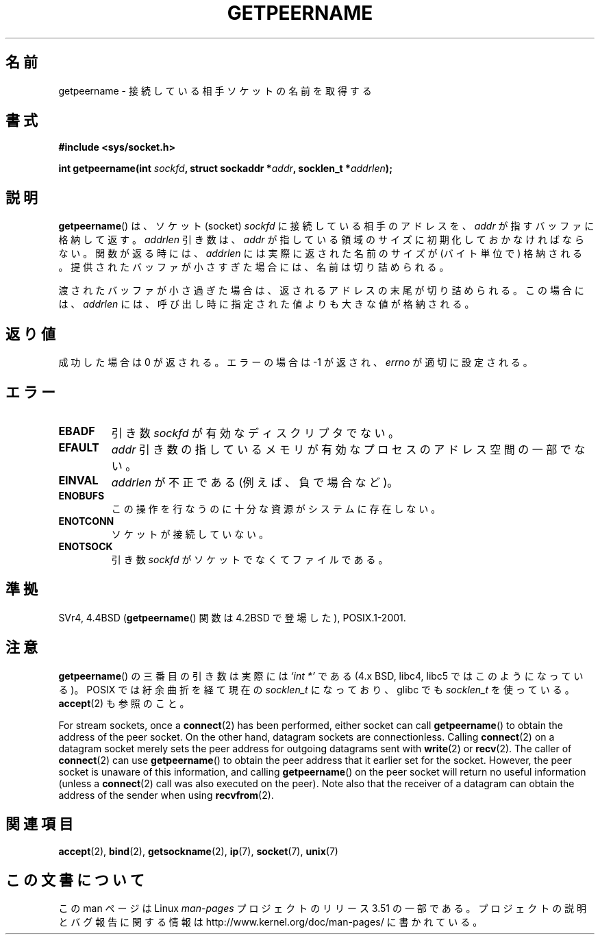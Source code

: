 .\" Copyright (c) 1983, 1991 The Regents of the University of California.
.\" All rights reserved.
.\"
.\" %%%LICENSE_START(BSD_4_CLAUSE_UCB)
.\" Redistribution and use in source and binary forms, with or without
.\" modification, are permitted provided that the following conditions
.\" are met:
.\" 1. Redistributions of source code must retain the above copyright
.\"    notice, this list of conditions and the following disclaimer.
.\" 2. Redistributions in binary form must reproduce the above copyright
.\"    notice, this list of conditions and the following disclaimer in the
.\"    documentation and/or other materials provided with the distribution.
.\" 3. All advertising materials mentioning features or use of this software
.\"    must display the following acknowledgement:
.\"	This product includes software developed by the University of
.\"	California, Berkeley and its contributors.
.\" 4. Neither the name of the University nor the names of its contributors
.\"    may be used to endorse or promote products derived from this software
.\"    without specific prior written permission.
.\"
.\" THIS SOFTWARE IS PROVIDED BY THE REGENTS AND CONTRIBUTORS ``AS IS'' AND
.\" ANY EXPRESS OR IMPLIED WARRANTIES, INCLUDING, BUT NOT LIMITED TO, THE
.\" IMPLIED WARRANTIES OF MERCHANTABILITY AND FITNESS FOR A PARTICULAR PURPOSE
.\" ARE DISCLAIMED.  IN NO EVENT SHALL THE REGENTS OR CONTRIBUTORS BE LIABLE
.\" FOR ANY DIRECT, INDIRECT, INCIDENTAL, SPECIAL, EXEMPLARY, OR CONSEQUENTIAL
.\" DAMAGES (INCLUDING, BUT NOT LIMITED TO, PROCUREMENT OF SUBSTITUTE GOODS
.\" OR SERVICES; LOSS OF USE, DATA, OR PROFITS; OR BUSINESS INTERRUPTION)
.\" HOWEVER CAUSED AND ON ANY THEORY OF LIABILITY, WHETHER IN CONTRACT, STRICT
.\" LIABILITY, OR TORT (INCLUDING NEGLIGENCE OR OTHERWISE) ARISING IN ANY WAY
.\" OUT OF THE USE OF THIS SOFTWARE, EVEN IF ADVISED OF THE POSSIBILITY OF
.\" SUCH DAMAGE.
.\" %%%LICENSE_END
.\"
.\"     @(#)getpeername.2	6.5 (Berkeley) 3/10/91
.\"
.\" Modified Sat Jul 24 16:37:50 1993 by Rik Faith <faith@cs.unc.edu>
.\" Modified Thu Jul 30 14:37:50 1993 by Martin Schulze <joey@debian.org>
.\" Modified Sun Mar 28 21:26:46 1999 by Andries Brouwer <aeb@cwi.nl>
.\" Modified 17 Jul 2002, Michael Kerrisk <mtk.manpages@gmail.com>
.\"	Added 'socket' to NAME, so that "man -k socket" will show this page.
.\"
.\"*******************************************************************
.\"
.\" This file was generated with po4a. Translate the source file.
.\"
.\"*******************************************************************
.TH GETPEERNAME 2 2013\-02\-12 Linux "Linux Programmer's Manual"
.SH 名前
getpeername \- 接続している相手ソケットの名前を取得する
.SH 書式
\fB#include <sys/socket.h>\fP
.sp
\fBint getpeername(int \fP\fIsockfd\fP\fB, struct sockaddr *\fP\fIaddr\fP\fB, socklen_t
*\fP\fIaddrlen\fP\fB);\fP
.SH 説明
\fBgetpeername\fP()  は、ソケット(socket)  \fIsockfd\fP に接続している相手のアドレスを、 \fIaddr\fP
が指すバッファに格納して返す。 \fIaddrlen\fP 引き数は、 \fIaddr\fP が指している領域のサイズに初期化しておかなければならない。
関数が返る時には、 \fIaddrlen\fP には実際に返された名前のサイズが (バイト単位で) 格納される。
提供されたバッファが小さすぎた場合には、名前は切り詰められる。

渡されたバッファが小さ過ぎた場合は、返されるアドレスの末尾が切り詰められる。 この場合には、 \fIaddrlen\fP
には、呼び出し時に指定された値よりも大きな値が格納される。
.SH 返り値
成功した場合は 0 が返される。エラーの場合は \-1 が返され、 \fIerrno\fP が適切に設定される。
.SH エラー
.TP 
\fBEBADF\fP
引き数 \fIsockfd\fP が有効なディスクリプタでない。
.TP 
\fBEFAULT\fP
\fIaddr\fP 引き数の指しているメモリが有効なプロセスのアドレス空間の 一部でない。
.TP 
\fBEINVAL\fP
\fIaddrlen\fP が不正である (例えば、負で場合など)。
.TP 
\fBENOBUFS\fP
この操作を行なうのに十分な資源がシステムに存在しない。
.TP 
\fBENOTCONN\fP
ソケットが接続していない。
.TP 
\fBENOTSOCK\fP
引き数 \fIsockfd\fP がソケットでなくてファイルである。
.SH 準拠
SVr4, 4.4BSD (\fBgetpeername\fP()  関数は 4.2BSD で登場した), POSIX.1\-2001.
.SH 注意
\fBgetpeername\fP()  の三番目の引き数は実際には \fI`int *'\fP である (4.x BSD, libc4, libc5 では
このようになっている)。 POSIX では紆余曲折を経て現在の \fIsocklen_t\fP になっており、 glibc でも \fIsocklen_t\fP
を使っている。 \fBaccept\fP(2)  も参照のこと。

For stream sockets, once a \fBconnect\fP(2)  has been performed, either socket
can call \fBgetpeername\fP()  to obtain the address of the peer socket.  On the
other hand, datagram sockets are connectionless.  Calling \fBconnect\fP(2)  on
a datagram socket merely sets the peer address for outgoing datagrams sent
with \fBwrite\fP(2)  or \fBrecv\fP(2).  The caller of \fBconnect\fP(2)  can use
\fBgetpeername\fP()  to obtain the peer address that it earlier set for the
socket.  However, the peer socket is unaware of this information, and
calling \fBgetpeername\fP()  on the peer socket will return no useful
information (unless a \fBconnect\fP(2)  call was also executed on the peer).
Note also that the receiver of a datagram can obtain the address of the
sender when using \fBrecvfrom\fP(2).
.SH 関連項目
\fBaccept\fP(2), \fBbind\fP(2), \fBgetsockname\fP(2), \fBip\fP(7), \fBsocket\fP(7),
\fBunix\fP(7)
.SH この文書について
この man ページは Linux \fIman\-pages\fP プロジェクトのリリース 3.51 の一部
である。プロジェクトの説明とバグ報告に関する情報は
http://www.kernel.org/doc/man\-pages/ に書かれている。
